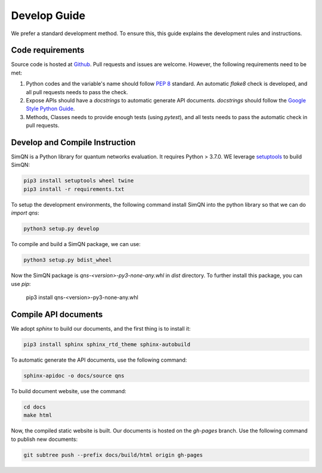Develop Guide
=======================================

We prefer a standard development method. To ensure this, this guide explains the development rules and instructions.

Code requirements
---------------------------------------

Source code is hosted at `Github <https://github.com/ertuil/SimQN>`_. Pull requests and issues are welcome.
However, the following requirements need to be met:

1. Python codes and the variable's name should follow `PEP 8 <https://www.python.org/dev/peps/pep-0008/>`_ standard. An automatic `flake8` check is developed, and all pull requests needs to pass the check.

2. Expose APIs should have a `docstrings` to automatic generate API documents. `docstrings` should follow the `Google Style Python Guide <https://google.github.io/styleguide/pyguide.html#s3.8-comments-and-docstrings>`_.

3. Methods, Classes needs to provide enough tests (using `pytest`), and all tests needs to pass the automatic check in pull requests.

Develop and Compile Instruction
------------------------------------------

SimQN is a Python library for quantum networks evaluation. It requires Python > 3.7.0. WE leverage `setuptools <https://pypi.org/project/setuptools/>`_ to build SimQN:

.. code-block:: bash

    pip3 install setuptools wheel twine
    pip3 install -r requirements.txt

To setup the development environments, the following command install SimQN into the python library so that we can do `import qns`:

.. code-block:: bash

    python3 setup.py develop

To compile and build a SimQN package, we can use:

.. code-block:: bash

    python3 setup.py bdist_wheel

Now the SimQN package is `qns-<version>-py3-none-any.whl` in `dist` directory. To further install this package, you can use `pip`:

    pip3 install qns-<version>-py3-none-any.whl



Compile API documents
----------------------

We adopt `sphinx` to build our documents, and the first thing is to install it: 

.. code-block:: bash

    pip3 install sphinx sphinx_rtd_theme sphinx-autobuild

To automatic generate the API documents, use the following command:

.. code-block:: bash

    sphinx-apidoc -o docs/source qns

To build document website, use the command:

.. code-block:: bash
    
    cd docs
    make html
    
Now, the compiled static website is built. Our documents is hosted on the `gh-pages` branch. Use the following command to publish new documents:


.. code-block:: bash

    git subtree push --prefix docs/build/html origin gh-pages
